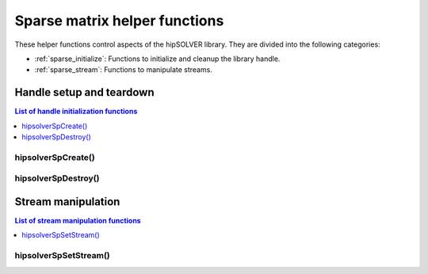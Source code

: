 .. meta::
  :description: hipSOLVER sparse matrix helper functions API documentation
  :keywords: hipSOLVER, rocSOLVER, ROCm, API, documentation

.. _sparse_helpers:

*******************************
Sparse matrix helper functions
*******************************

These helper functions control aspects of the hipSOLVER library. They are divided
into the following categories:

* :ref:`sparse_initialize`: Functions to initialize and cleanup the library handle.
* :ref:`sparse_stream`: Functions to manipulate streams.


.. _sparse_initialize:

Handle setup and teardown
===============================

.. contents:: List of handle initialization functions
   :local:
   :backlinks: top

hipsolverSpCreate()
-----------------------------------------
.. doxygenfunction:: hipsolverSpCreate

hipsolverSpDestroy()
-----------------------------------------
.. doxygenfunction:: hipsolverSpDestroy



.. _sparse_stream:

Stream manipulation
==============================

.. contents:: List of stream manipulation functions
   :local:
   :backlinks: top

hipsolverSpSetStream()
---------------------------------
.. doxygenfunction:: hipsolverSpSetStream


